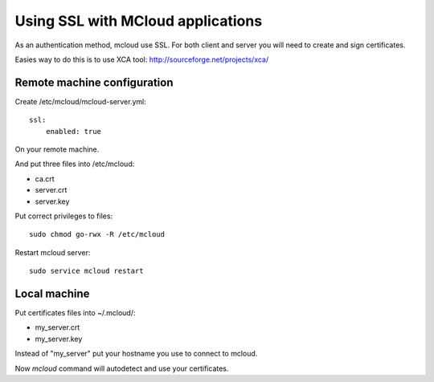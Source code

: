 
=====================================
Using SSL with MCloud applications
=====================================


As an authentication method, mcloud use SSL.
For both client and server you will need to create and sign certificates.

Easies way to do this is to use XCA tool: http://sourceforge.net/projects/xca/

Remote machine configuration
*******************************

Create /etc/mcloud/mcloud-server.yml::

    ssl:
        enabled: true

On your remote machine.

And put three files into /etc/mcloud:

- ca.crt
- server.crt
- server.key

Put correct privileges to files::

    sudo chmod go-rwx -R /etc/mcloud

Restart mcloud server::

    sudo service mcloud restart

Local machine
************************


Put certificates files into ~/.mcloud/:

- my_server.crt
- my_server.key

Instead of "my_server" put your hostname you use to connect to mcloud.

Now `mcloud` command will autodetect and use your certificates.

